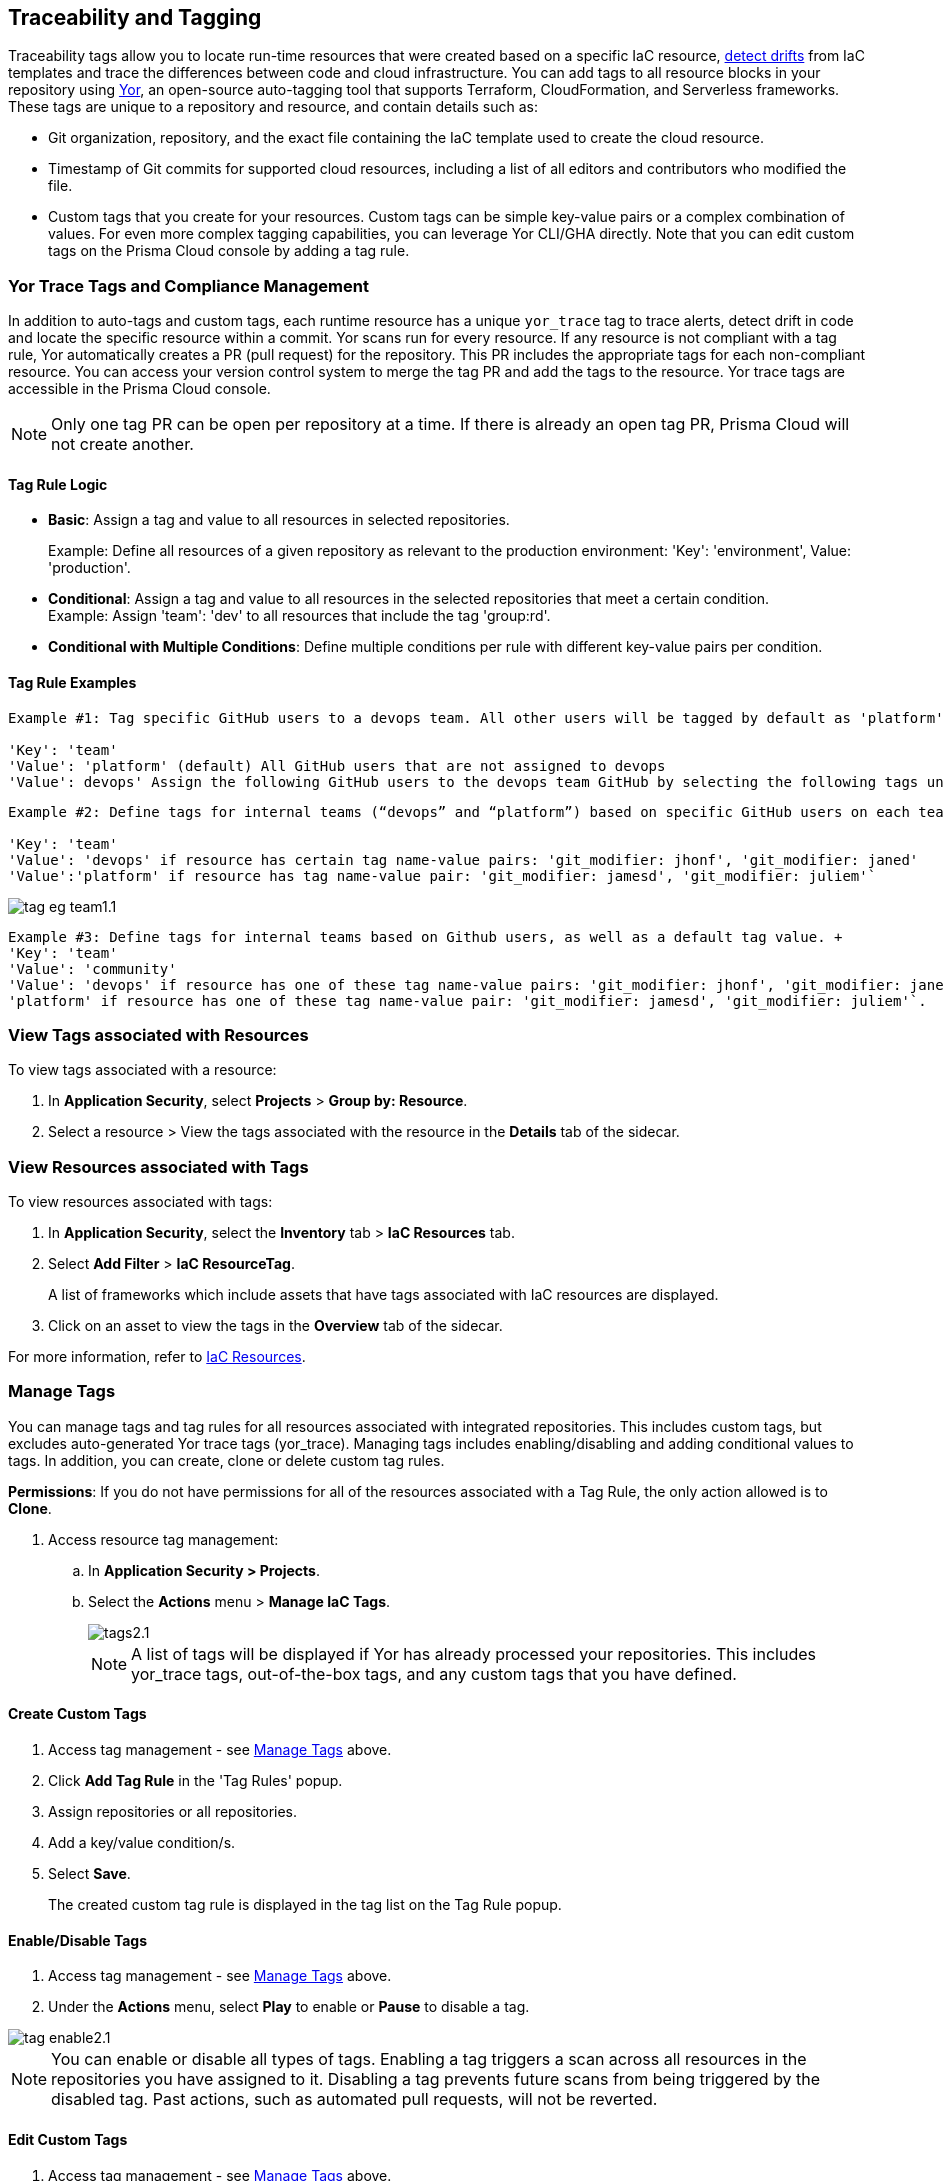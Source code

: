 == Traceability and Tagging

Traceability tags allow you to locate run-time resources that were created based on a specific IaC resource, xref:drift-detection.adoc[detect drifts] from IaC templates and trace the differences between code and cloud infrastructure. You can add tags to all resource blocks in your repository using https://github.com/bridgecrewio/yor[Yor], an open-source auto-tagging tool that supports Terraform, CloudFormation, and Serverless frameworks. These tags are unique to a repository and resource, and  contain details such as: 

* Git organization, repository, and the exact file containing the IaC template used to create the cloud resource. 
* Timestamp of Git commits for supported cloud resources, including a list of all editors and contributors who modified the file. 
* Custom tags that you create for your resources. Custom tags can be simple key-value pairs or a complex combination of values. For even more complex tagging capabilities, you can leverage Yor CLI/GHA directly. Note that you can edit custom tags on the Prisma Cloud console by adding a tag rule.

=== Yor Trace Tags and Compliance Management

In addition to auto-tags and custom tags, each runtime resource has a unique `yor_trace` tag to trace alerts, detect drift in code and locate the specific resource within a commit.
Yor scans run for every resource. If any resource is not compliant with a tag rule, Yor automatically creates a PR (pull request) for the repository. This PR includes the appropriate tags for each non-compliant resource. You can access your version control system to merge the tag PR and add the tags to the resource. Yor trace tags are accessible in the Prisma Cloud console. 

NOTE: Only one tag PR can be open per repository at a time. If there is already an open tag PR, Prisma Cloud will not create another.

==== Tag Rule Logic

* *Basic*: Assign a tag and value to all resources in selected repositories.
+
Example: Define all resources of a given repository as relevant to the production environment: 'Key': 'environment', Value: 'production'. 

* *Conditional*: Assign a tag and value to all resources in the selected repositories that meet a certain condition. +
Example: Assign 'team': 'dev' to all resources that include the tag 'group:rd'.

* *Conditional with Multiple Conditions*: Define multiple conditions per rule with different key-value pairs per condition. 

==== Tag Rule Examples 

----
Example #1: Tag specific GitHub users to a devops team. All other users will be tagged by default as 'platform' users. 

'Key': 'team' 
'Value': 'platform' (default) All GitHub users that are not assigned to devops 
'Value': devops' Assign the following GitHub users to the devops team GitHub by selecting the following tags under the 'if has tags (optional)' field: 'git_modifier: jhonf', 'git_modifier: janed' 
---- 

----
Example #2: Define tags for internal teams (“devops” and “platform”) based on specific GitHub users on each team. 

'Key': 'team' 
'Value': 'devops' if resource has certain tag name-value pairs: 'git_modifier: jhonf', 'git_modifier: janed'  
'Value':'platform' if resource has tag name-value pair: 'git_modifier: jamesd', 'git_modifier: juliem'` 
----

image::application-security/tag-eg-team1.1.png[]

----
Example #3: Define tags for internal teams based on Github users, as well as a default tag value. +
'Key': 'team'
'Value': 'community'
'Value': 'devops' if resource has one of these tag name-value pairs: 'git_modifier: jhonf', 'git_modifier: janed', 'Value': 
'platform' if resource has one of these tag name-value pair: 'git_modifier: jamesd', 'git_modifier: juliem'`.
----

////
Example #1: Assign a rule that adds `team:dev_use` to all selected repositories that meet condition _a_ and `team:dev_europe` for those resources that meet condition _b_.
* *Conditional with default*: Define a rule that applies a name-value pair if a certain condition is met and a different, default name-value pair to any IaC resource that does not meet any of the defined conditions
Example #1: Assign a rule that adds `team:dev_use` to all selected repositories that meet condition _a_ and `team:dev_europe` for those resources that meet condition _b_.
////

=== View Tags associated with Resources

To view tags associated with a resource:

. In *Application Security*, select *Projects* > *Group by: Resource*.
. Select a resource > View the tags associated with the resource in the *Details* tab of the sidecar.  

=== View Resources associated with Tags

To view resources associated with tags:

. In *Application Security*, select the *Inventory* tab > *IaC Resources* tab.
. Select *Add Filter* > *IaC ResourceTag*. 
+
A list of frameworks which include assets that have tags associated with IaC resources are displayed.

. Click on an asset to view the tags in the *Overview* tab of the sidecar. 

For more information, refer to xref:../../../cloud-and-software-inventory/iac-resources.adoc[IaC Resources].

[#manage-tag]
=== Manage Tags

You can manage tags and tag rules for all resources associated with integrated repositories. This includes custom tags, but excludes auto-generated Yor trace tags (yor_trace). Managing tags includes enabling/disabling and adding conditional values to tags. In addition, you can create, clone or delete custom tag rules. 

*Permissions*: If you do not have permissions for all of the resources associated with a Tag Rule, the only action allowed is to *Clone*.

//NOTE: You can replicate an existing tag management strategy through the Prisma Cloud console using tag rules.

. Access resource tag management: 
.. In *Application Security > Projects*.
.. Select the *Actions* menu > *Manage IaC Tags*.
+
image::application-security/tags2.1.png[]
+
NOTE: A list of tags will be displayed if Yor has already processed your repositories. This includes yor_trace tags, out-of-the-box tags, and any custom tags that you have defined.

==== Create Custom Tags

. Access tag management - see <<#manage-tag,Manage Tags>> above.
. Click *Add Tag Rule* in the 'Tag Rules' popup.
. Assign repositories or all repositories.
. Add a key/value condition/s.
. Select *Save*.
+
The created custom tag rule is displayed in the tag list on the Tag Rule popup.

==== Enable/Disable Tags

. Access tag management - see <<#manage-tag,Manage Tags>> above.
. Under the *Actions* menu, select *Play* to enable or *Pause* to disable a tag.

image::application-security/tag-enable2.1.png[]

NOTE: You can enable or disable all types of tags. Enabling a tag triggers a scan across all resources in the repositories you have assigned to it. Disabling a tag prevents future scans from being triggered by the disabled tag. Past actions, such as automated pull requests, will not be reverted.

==== Edit Custom Tags

. Access tag management - see <<#manage-tag,Manage Tags>> above.
. Locate the desired tag in the tags table and click the "Edit" action button.
. Modify the required values in the *Edit a Tag Rule* popup > *Save*.

////
.. Select the Repositories menu to apply the tag rule to selected repositories or click *Select All Repositories* to apply the tag rule to all your repositories 
+
NOTE: Assigning a repository affects the number of resources. This number is displayed in the popup. You can monitor the affected resources on the Prisma Cloud console.

.. (Optional): Add a *Description* for the tag rule.

.. Modify the key/value fields as required. A key is the tag name. You can only edit the names of custom tags. 

* Click *Add Conditional Value* to add an additional condition to the tag. 
////

==== Clone Tags

Example usage: A large-scale project with multiple teams and environments (development, staging, production). You have a base tag rule that applies to all environments. However, the production environment requires additional specific tags for compliance or security reasons. In this case, cloning the base rule and adding the necessary tags for the production environment might be a viable approach, provided it's carefully managed.

. Access tag management - see <<#manage-tag,Manage Tags>> above.
. Under the *Actions* menu, select *Edit* > *Clone*.
. Fill in required values in the *Edit a Tag Rule* popup (see above) > *Save*.

==== Delete Tags

. Access tag management - see <<#manage-tag,Manage Tags>> above.
. Under the *Actions* menu, select *Edit* > *Delete*.

NOTE: Deleting a tag rule will not affect existing actions triggered by the rule. This includes automated pull requests (PRs) generated for non-compliant resources or any resources that were previously cloned using the deleted tag.



////
. Create *custom tag rules*.
.. In *Projects*, select the *Actions* menu > *Manage IaC Tags*.  
.. Click *Add Tag Rule* in the 'Tag Rules' popup.
.. Assign repositories or all repositories.
.. Add a key/value condition.
+
The created custom tag rule is displayed in the tag list on the Tag Rule popup.
////
